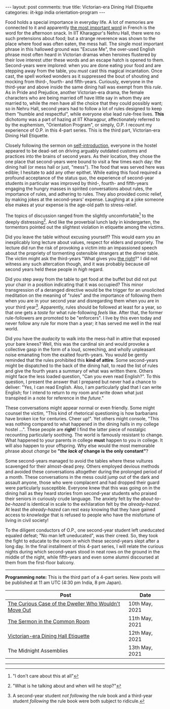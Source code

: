 #+OPTIONS: author:nil toc:nil ^:nil

#+begin_export html
---
layout: post
comments: true
title: Victorian-era Dining Hall Etiquette
categories: iit-kgp india orientation-program
---
#+end_export

Food holds a special importance in everyday life. A lot of memories are connected to it and
apparently [[https://archive.ph/UH8oH#selection-859.33-859.86][the most important word]] in French is the word for the afternoon snack.  In IIT
Kharagpur's Nehru Hall, there were no such pretensions about food; but a strange reverence was shown
to the place where food was often eaten, the mess hall. The single most important phrase in this
hallowed ground was "Excuse Me", the over-used English phrase most often heard in Victorian dramas
when heroines flustered by their love interest utter these words and an escape hatch is opened to
them. Second-years were implored: when you are done eating your food and are stepping away from the
table, you /must/ cast this magical incantation. Once cast, the spell worked wonders as it
suppressed the bout of shouting and mocking from third-, fourth- and fifth-years. Curiously,
everyone in the third-year and above inside the same dining hall was exempt from this /rule/. As in
Pride and Prejudice, another Victorian-era drama, the female characters who are being married off
have little say in whom they are married to, while the men have all the choice that they could
possibly want; so in Nehru Hall, second years had to follow a lot of rules designed to keep them
"humble and respectful", while everyone else lead rule-free lives. *This* dichotomy was a part of
hazing at IIT Kharagpur, affectionately referred to by the euphemism, "Orientation Program", or
simply, O.P. I recount my experience of O.P. in this 4-part series. This is the third part,
Victorian-era Dining Hall Etiquette.

#+begin_export html
<!--more-->
#+end_export

Closely following the sermon on [[http://localhost:4000/iit-kgp/india/orientation-program/2021/05/11/orientation-program-iit-kharagpur-part-2/][self-introduction]], everyone in the hostel appeared to be dead-set on
driving arguably outdated customs and practices into the brains of second years. As their location,
they chose the one place that second-years were bound to visit a few times each day: the dining hall
(or mess hall or just, "mess"). The food that was served here was edible; I hesitate to add any
other epithet. While eating this food required a profound acceptance of the status quo, the
experience of second-year students in particular was improved by third-, fourth- and fifth-years
engaging the hungry masses in spirited conversations about rules, the importance of rules, and
adhering to rules. They also provided comic relief, by making jokes at the second-years'
expense. Laughing at a joke someone else makes at your expense is the age-old path to stress-relief.

The topics of discussion ranged from the slightly uncomfortable[fn:2] to the deeply
distressing[fn:3]. And like the proverbial lunch lady in kindergarten, the tormentors pointed out
the slightest violation in etiquette among the victims.

Did you leave the table without excusing yourself? This would earn you an inexplicably long lecture
about values, respect for elders and propriety. The lecture did run the risk of provoking a victim
into an impassioned speech about the propriety of tormenting ostensible strangers at the dinner
table. The victim might ask the third-years "What gives you [[https://youtu.be/gk9C1ukV-EM?t=19][the right]]?" I did not witness any such
altercation though, and it was probably because /all/ second years held these people in /high/
regard.

Did you step away from the table to get food at the buffet but did not put your chair in a position
indicating that it was occupied? This minor transgression of a deranged directive would be the
trigger for an unsolicited meditation on the meaning of "rules" and the importance of following them
when you are in your second year and disregarding them when you are in your third year[fn:1].
Apparently, rules should be followed at least for a year, so that one gets a /taste/ for what
rule-following /feels/ like. After that, the former rule-followers are promoted to be "enforcers". I
live by this even today and never follow any rule for more than a year; it has served me well in the
real world.

Did you have the /audacity/ to walk into the mess-hall in attire that exposed your bare knees?
Well, this was the cardinal sin and would provoke a collective gasp in the form of a loud,
screeching, and wholly unpleasant noise emanating from the exalted fourth-years. You would be gently
reminded that the rules prohibited this *kind of attire*. Some second-years might be dispatched to
the back of the dining hall, to read the list of rules and give the fourth years a summary of what
was written there. Others might face the less loaded question, "Can you even read English?". To this
question, I present the answer that I prepared but never had a chance to deliver: "Yes, I can read
English. Also, I am particularly glad that I can write English; for I intend to return to my room
and write down what just transpired in a note for reference in the /future/."

These conversations might appear normal or even friendly. Some might counsel the victim, "This kind
of rhetorical questioning is how barbarians have broken ice for centuries. Cheer up!". Yet others
might console, "This was nothing compared to what happened in the dining halls in my college hostel
...". These people are *right*! I find the latter piece of nostalgic recounting particularly
soothing. The world is famously resistant to change. What happened to your parents in college *must*
happen to you in college. It will also happen to your offspring. Why else would the most memorable
phrase about /change/ be *"/the lack of/ change is the only constant"*?

Some second-years managed to avoid the tables where these vultures scavenged for their almost-dead
prey. Others employed devious methods and avoided these conversations altogether during the
prolonged period of a month. These conversations in the mess could jump out of the dark and assault
anyone, those who were complacent and had dropped their guard were particularly
susceptible. Everyone knew that this was going on in the dining hall as they heard stories from
second-year students who praised their seniors in curiously crude language. The anxiety felt by the
/about-to-be-hazed/ is identical in scale to the exhilaration felt by the /already-hazed/. At least
the /already-hazed/ can rest easy knowing that they have gained access to /knowledge/ that is
refused to people who have the misfortune of living in civil society!

To the diligent conductors of O.P., one second-year student left uneducated equaled defeat; "No man
left uneducated", was their creed. So, they took the fight to educate to the room in which these
second-years slept after a long day. In the final installment of this 4-part series, I will relate
the curious nights during which second-years stood in neat rows on the ground in the middle of the
night, while fifth-years and even some alumni discoursed at them from the first-floor balcony.

-----

*Programming note:* This is the third part of a 4-part series. New posts will be published at 11 am
UTC (4:30 pm India, 8 pm Japan).

| Post                                                  | Date           |
|-------------------------------------------------------+----------------|
| [[http://localhost:4000/iit-kgp/india/orientation-program/2021/05/10/orientation-program-iit-kharagpur-part-1/][The Curious Case of the Dweller Who Wouldn't Move Out]] | 10th May, 2021 |
| [[http://localhost:4000/iit-kgp/india/orientation-program/2021/05/11/orientation-program-iit-kharagpur-part-2/][The Sermon in the Common Room]]                         | 11th May, 2021 |
| [[http://localhost:4000/iit-kgp/india/orientation-program/2021/05/12/orientation-program-iit-kharagpur-part-3/][Victorian-era Dining Hall Etiquette]]                   | 12th May, 2021 |
| The Midnight Assemblies                               | 13th May, 2021 |

-----

[fn:1] A second-year student /not following/ the rule book and a third-year student /following/ the
rule book were both subject to ridicule.

[fn:2] "I don't care about this at all"

[fn:3] "What is he talking about and when will he stop?"
